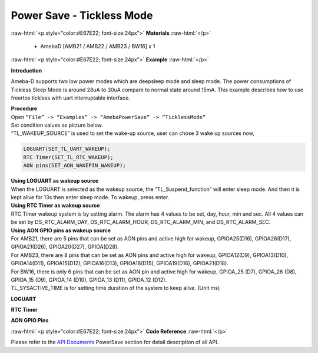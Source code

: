 ##########################################################################
Power Save - Tickless Mode
##########################################################################

.. role:: raw-html(raw)
   :format: html

:raw-html:`<p style="color:#E67E22; font-size:24px">`
**Materials**
:raw-html:`</p>`

  - AmebaD [AMB21 / AMB22 / AMB23 / BW16] x 1

:raw-html:`<p style="color:#E67E22; font-size:24px">`
**Example**
:raw-html:`</p>`

**Introduction**

Ameba-D supports two low power modes which are deepsleep mode and sleep
mode. The power consumptions of Tickless Sleep Mode is around 28uA to
30uA compare to normal state around 15mA. This example describes how to
use freertos tickless with uart interruptable interface.

| **Procedure**
| Open ``“File” -> “Examples” -> “AmebaPowerSave” -> “TicklessMode”``
| |1|


| Set condition values as picture below.
| “TL_WAKEUP_SOURCE” is used to set the wake-up source, user can chose 3
  wake up sources now,

.. code-block:: c

   LOGUART(SET_TL_UART_WAKEUP);
   RTC Timer(SET_TL_RTC_WAKEUP);
   AON pins(SET_AON_WAKEPIN_WAKEUP);

| **Using LOGUART as wakeup source**
| When the LOGUART is selected as the wakeup source, the
  “TL_Suspend_function” will enter sleep mode. And then it is kept alive
  for 13s then enter sleep mode. To wakeup, press enter.

| **Using RTC Timer as wakeup source**
| RTC Timer wakeup system is by setting alarm. The alarm has 4 values to
  be set, day, hour, min and sec. All 4 values can be set by
  DS_RTC_ALARM_DAY, DS_RTC_ALARM_HOUR, DS_RTC_ALARM_MIN, and
  DS_RTC_ALARM_SEC.
| |2|

| **Using AON GPIO pins as wakeup source**
| For AMB21, there are 5 pins that can be set as AON pins and active
  high for wakeup, GPIOA25(D16), GPIOA26(D17), GPIOA21(D26),
  GPIOA20(D27), GPIOA(D28).
| |3| 

| For AMB23, there are 8 pins that can be set as AON pins and active high
  for wakeup, GPIOA12(D9), GPIOA13(D10), GPIOA14(D11), GPIOA15(D12),
  GPIOA16(D13), GPIOA18(D15), GPIOA19(D16), GPIOA21(D18).
| |4| 

| For BW16, there is only 6 pins that can be set as AON pin and active
  high for wakeup, GPIOA_25 (D7), GPIOA_26 (D8), GPIOA_15 (D9), GPIOA_14
  (D10), GPIOA_13 (D11), GPIOA_12 (D12).
| |5|
| |6|
| TL_SYSACTIVE_TIME is for setting time duration of the system to keep
  alive. (Unit ms)

**LOGUART**

|7|


**RTC Timer**

|8|


**AON GPIO Pins**

|9|

:raw-html:`<p style="color:#E67E22; font-size:24px">`
**Code Reference**
:raw-html:`</p>`

Please refer to the `API
Documents <https://www.amebaiot.com/rtl8722dm-arduino-online-api-documents/>`__ PowerSave
section for detail description of all API.

.. |1| image:: /ambd_arduino/media/Power_Save_Tickless_Mode/image1.png
   :alt: 1
   :width: 689
   :height: 704
   :scale: 80%
.. |2| image:: /ambd_arduino/media/Power_Save_Tickless_Mode/image2.png   
   :alt: 1
   :width: 963
   :height: 265
   :scale: 80%
.. |3| image:: /ambd_arduino/media/Power_Save_Tickless_Mode/image3.png
   :alt: 1
   :width: 730
   :height: 648
   :scale: 80%
.. |4| image:: /ambd_arduino/media/Power_Save_Tickless_Mode/image4.png
   :alt: 1
   :width: 764
   :height: 691
   :scale: 80%
.. |5| image:: /ambd_arduino/media/Power_Save_Tickless_Mode/image5.png
   :alt: 1
   :width: 423
   :height: 535
   :scale: 80%
.. |6| image:: /ambd_arduino/media/Power_Save_Tickless_Mode/image6.png
   :alt: 1
   :width: 960
   :height: 762
   :scale: 60%
.. |7| image:: /ambd_arduino/media/Power_Save_Tickless_Mode/image7.png
   :alt: 1
   :width: 859
   :height: 370
   :scale: 80%
.. |8| image:: /ambd_arduino/media/Power_Save_Tickless_Mode/image8.png
   :alt: 1
   :width: 857
   :height: 373
   :scale: 80%
.. |9| image:: /ambd_arduino/media/Power_Save_Tickless_Mode/image9.png
   :alt: 1
   :width: 1003
   :height: 465
   :scale: 65%